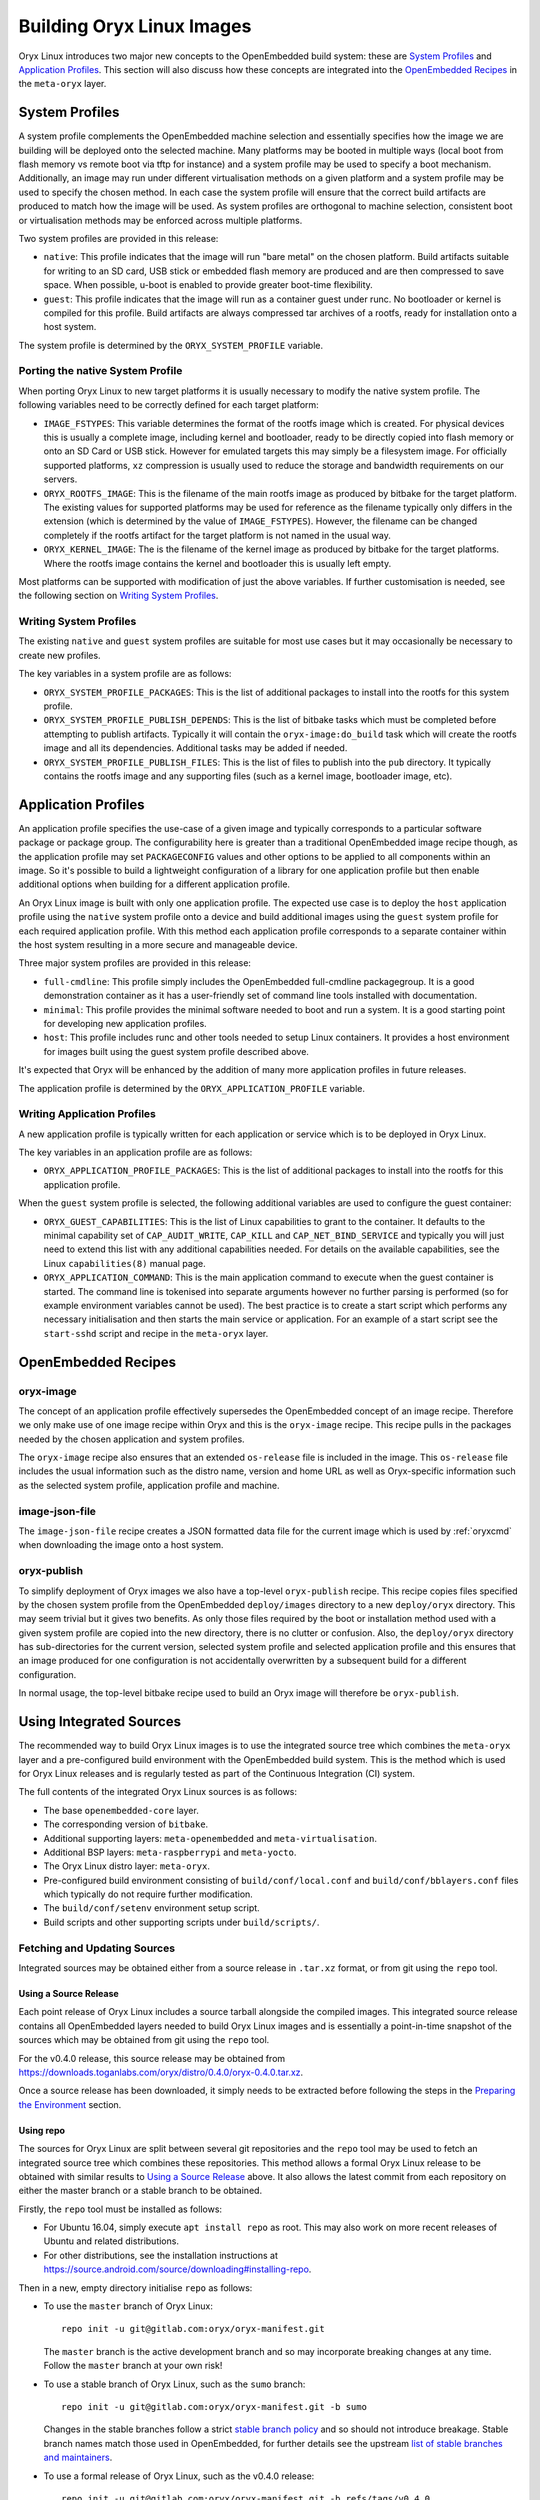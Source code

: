 .. _building_oryx_images:

==========================
Building Oryx Linux Images
==========================

Oryx Linux introduces two major new concepts to the OpenEmbedded build system:
these are `System Profiles`_ and `Application Profiles`_. This section will also
discuss how these concepts are integrated into the `OpenEmbedded Recipes`_ in
the ``meta-oryx`` layer.

.. _system_profiles:

System Profiles
===============

A system profile complements the OpenEmbedded machine selection and essentially
specifies how the image we are building will be deployed onto the selected
machine. Many platforms may be booted in multiple ways (local boot from flash
memory vs remote boot via tftp for instance) and a system profile may be used to
specify a boot mechanism. Additionally, an image may run under different
virtualisation methods on a given platform and a system profile may be used to
specify the chosen method. In each case the system profile will ensure that the
correct build artifacts are produced to match how the image will be used. As
system profiles are orthogonal to machine selection, consistent boot or
virtualisation methods may be enforced across multiple platforms.

Two system profiles are provided in this release:

* ``native``: This profile indicates that the image will run "bare metal" on the
  chosen platform. Build artifacts suitable for writing to an SD card, USB stick
  or embedded flash memory are produced and are then compressed to save space.
  When possible, u-boot is enabled to provide greater boot-time flexibility.

* ``guest``: This profile indicates that the image will run as a container guest
  under runc. No bootloader or kernel is compiled for this profile. Build
  artifacts are always compressed tar archives of a rootfs, ready for
  installation onto a host system.

The system profile is determined by the ``ORYX_SYSTEM_PROFILE`` variable.

Porting the native System Profile
---------------------------------

When porting Oryx Linux to new target platforms it is usually necessary to
modify the native system profile. The following variables need to be correctly
defined for each target platform:

* ``IMAGE_FSTYPES``: This variable determines the format of the rootfs image
  which is created. For physical devices this is usually a complete image,
  including kernel and bootloader, ready to be directly copied into flash memory
  or onto an SD Card or USB stick. However for emulated targets this may simply
  be a filesystem image. For officially supported platforms, ``xz`` compression
  is usually used to reduce the storage and bandwidth requirements on our
  servers.

* ``ORYX_ROOTFS_IMAGE``: This is the filename of the main rootfs image as
  produced by bitbake for the target platform. The existing values
  for supported platforms may be used for reference as the filename typically
  only differs in the extension (which is determined by the value of
  ``IMAGE_FSTYPES``). However, the filename can be changed completely if the
  rootfs artifact for the target platform is not named in the usual way.

* ``ORYX_KERNEL_IMAGE``: The is the filename of the kernel image as produced by
  bitbake for the target platforms. Where the rootfs image contains the kernel
  and bootloader this is usually left empty.

Most platforms can be supported with modification of just the above variables.
If further customisation is needed, see the following section on `Writing System
Profiles`_.

Writing System Profiles
-----------------------

The existing ``native`` and ``guest`` system profiles are suitable for most use
cases but it may occasionally be necessary to create new profiles.

The key variables in a system profile are as follows:

* ``ORYX_SYSTEM_PROFILE_PACKAGES``: This is the list of additional packages to
  install into the rootfs for this system profile.

* ``ORYX_SYSTEM_PROFILE_PUBLISH_DEPENDS``: This is the list of bitbake tasks
  which must be completed before attempting to publish artifacts. Typically it
  will contain the ``oryx-image:do_build`` task which will create the rootfs
  image and all its dependencies. Additional tasks may be added if needed.

* ``ORYX_SYSTEM_PROFILE_PUBLISH_FILES``: This is the list of files to publish
  into the ``pub`` directory. It typically contains the rootfs image and any
  supporting files (such as a kernel image, bootloader image, etc).

.. _application_profiles:

Application Profiles
====================

An application profile specifies the use-case of a given image and typically
corresponds to a particular software package or package group. The
configurability here is greater than a traditional OpenEmbedded image recipe
though, as the application profile may set ``PACKAGECONFIG`` values and other
options to be applied to all components within an image. So it's possible to
build a lightweight configuration of a library for one application profile but
then enable additional options when building for a different application
profile.

An Oryx Linux image is built with only one application profile. The expected use
case is to deploy the ``host`` application profile using the ``native`` system
profile onto a device and build additional images using the ``guest`` system
profile for each required application profile. With this method each application
profile corresponds to a separate container within the host system resulting in
a more secure and manageable device.

Three major system profiles are provided in this release:

* ``full-cmdline``: This profile simply includes the OpenEmbedded full-cmdline
  packagegroup. It is a good demonstration container as it has a user-friendly
  set of command line tools installed with documentation.

* ``minimal``: This profile provides the minimal software needed to boot and run
  a system. It is a good starting point for developing new application profiles.

* ``host``: This profile includes runc and other tools needed to setup Linux
  containers. It provides a host environment for images built using the guest
  system profile described above.

It's expected that Oryx will be enhanced by the addition of many more
application profiles in future releases.

The application profile is determined by the ``ORYX_APPLICATION_PROFILE``
variable.

Writing Application Profiles
----------------------------

A new application profile is typically written for each application or service
which is to be deployed in Oryx Linux.

The key variables in an application profile are as follows:

* ``ORYX_APPLICATION_PROFILE_PACKAGES``: This is the list of additional packages
  to install into the rootfs for this application profile.

When the ``guest`` system profile is selected, the following additional
variables are used to configure the guest container:

* ``ORYX_GUEST_CAPABILITIES``: This is the list of Linux capabilities to grant
  to the container. It defaults to the minimal capability set of
  ``CAP_AUDIT_WRITE``, ``CAP_KILL`` and ``CAP_NET_BIND_SERVICE`` and typically
  you will just need to extend this list with any additional capabilities
  needed. For details on the available capabilities, see the Linux
  ``capabilities(8)`` manual page.

* ``ORYX_APPLICATION_COMMAND``: This is the main application command to execute
  when the guest container is started. The command line is tokenised into
  separate arguments however no further parsing is performed (so for example
  environment variables cannot be used). The best practice is to create a start
  script which performs any necessary initialisation and then starts the main
  service or application. For an example of a start script see the
  ``start-sshd`` script and recipe in the ``meta-oryx`` layer.

OpenEmbedded Recipes
====================

oryx-image
----------

The concept of an application profile effectively supersedes the OpenEmbedded
concept of an image recipe. Therefore we only make use of one image recipe
within Oryx and this is the ``oryx-image`` recipe. This recipe pulls in the
packages needed by the chosen application and system profiles.

The ``oryx-image`` recipe also ensures that an extended ``os-release`` file is
included in the image. This ``os-release`` file includes the usual information
such as the distro name, version and home URL as well as Oryx-specific
information such as the selected system profile, application profile and
machine.

image-json-file
---------------

The ``image-json-file`` recipe creates a JSON formatted data file for the
current image which is used by :ref:`oryxcmd` when downloading the image onto a
host system.

.. _oryx-publish:

oryx-publish
------------

To simplify deployment of Oryx images we also have a top-level ``oryx-publish``
recipe. This recipe copies files specified by the chosen system profile from the
OpenEmbedded ``deploy/images`` directory to a new ``deploy/oryx`` directory. This
may seem trivial but it gives two benefits. As only those files required by the
boot or installation method used with a given system profile are copied into the
new directory, there is no clutter or confusion.  Also, the ``deploy/oryx``
directory has sub-directories for the current version, selected system profile
and selected application profile and this ensures that an image produced for one
configuration is not accidentally overwritten by a subsequent build for a
different configuration.

In normal usage, the top-level bitbake recipe used to build an Oryx image will
therefore be ``oryx-publish``.

Using Integrated Sources
========================

The recommended way to build Oryx Linux images is to use the integrated source
tree which combines the ``meta-oryx`` layer and a pre-configured build
environment with the OpenEmbedded build system. This is the method which is used
for Oryx Linux releases and is regularly tested as part of the Continuous
Integration (CI) system.

The full contents of the integrated Oryx Linux sources is as follows:

* The base ``openembedded-core`` layer.

* The corresponding version of ``bitbake``.

* Additional supporting layers: ``meta-openembedded`` and
  ``meta-virtualisation``.

* Additional BSP layers: ``meta-raspberrypi`` and ``meta-yocto``.

* The Oryx Linux distro layer: ``meta-oryx``.

* Pre-configured build environment consisting of ``build/conf/local.conf`` and
  ``build/conf/bblayers.conf`` files which typically do not require further
  modification.

* The ``build/conf/setenv`` environment setup script.

* Build scripts and other supporting scripts under ``build/scripts/``.

Fetching and Updating Sources
-----------------------------

Integrated sources may be obtained either from a source release in ``.tar.xz``
format, or from git using the ``repo`` tool.

Using a Source Release
++++++++++++++++++++++

Each point release of Oryx Linux includes a source tarball alongside the
compiled images. This integrated source release contains all OpenEmbedded layers
needed to build Oryx Linux images and is essentially a point-in-time snapshot of
the sources which may be obtained from git using the ``repo`` tool.

For the v0.4.0 release, this source release may be obtained from
https://downloads.toganlabs.com/oryx/distro/0.4.0/oryx-0.4.0.tar.xz.

Once a source release has been downloaded, it simply needs to be extracted
before following the steps in the `Preparing the Environment`_ section.

Using repo
++++++++++

The sources for Oryx Linux are split between several git repositories and the
``repo`` tool may be used to fetch an integrated source tree which combines
these repositories. This method allows a formal Oryx Linux release to be
obtained with similar results to `Using a Source Release`_ above. It also allows
the latest commit from each repository on either the master branch or a stable
branch to be obtained.

Firstly, the ``repo`` tool must be installed as follows:

* For Ubuntu 16.04, simply execute ``apt install repo`` as root. This may also
  work on more recent releases of Ubuntu and related distributions.

* For other distributions, see the installation instructions at
  https://source.android.com/source/downloading#installing-repo.

Then in a new, empty directory initialise ``repo`` as follows:

* To use the ``master`` branch of Oryx Linux::

    repo init -u git@gitlab.com:oryx/oryx-manifest.git

  The ``master`` branch is the active development branch and so may incorporate
  breaking changes at any time. Follow the ``master`` branch at your own risk!

* To use a stable branch of Oryx Linux, such as the ``sumo`` branch::

    repo init -u git@gitlab.com:oryx/oryx-manifest.git -b sumo

  Changes in the stable branches follow a strict `stable branch policy
  <https://wiki.yoctoproject.org/wiki/Stable_branch_maintenance#Policies>`_ and
  so should not introduce breakage. Stable branch names match those used in
  OpenEmbedded, for further details see the upstream `list of stable branches
  and maintainers
  <https://wiki.yoctoproject.org/wiki/Stable_branch_maintenance#Policies>`_.

* To use a formal release of Oryx Linux, such as the v0.4.0 release::

    repo init -u git@gitlab.com:oryx/oryx-manifest.git -b refs/tags/v0.4.0

  For other tagged releases, ensure that the ``refs/tags/`` prefix is used in
  the ``repo init`` command.

Once ``repo`` has been initialised, sources may be obtained by running ``repo
sync``. To update sources at a later date, simply re-run ``repo sync``.

Preparing the Environment
-------------------------

Once the Oryx Linux source tree has been downloaded, simply source the
``build/conf/setenv`` script in a bash shell to prepare the environment for a
build::

    source build/conf/setenv

Build Script
------------

Once you have sourced the ``setenv`` script, you can use run-build::

    scripts/run-build.py [-C] [-L] [-V VERSION] [-M MACHINE] [-S SYSTEM_PROFILE] \
        [-A APPLICATION_PROFILE]

This script uses bitbake to build the recipe specified by :ref:`oryx-publish`.

Output files from run-build are saved in the pub directory, which is divided
into subdirectories by, respectively: version, machine, system profile, and
application profile. As well as the build output, this contains the log file
if you have chosen -L, and a ``FAILED`` file if the build itself has failed.

Customising a build
+++++++++++++++++++

There are a number of ways available to customise your build.

* ``-V VERSION``: Sets the ORYX_VERSION variable.

    * Allows you to specify the version string used to identify this build.
    * The default value is "dev".

* ``-S SYSTEM_PROFILE``: System profile selection.

    * This sets the ORYX_SYSTEM_PROFILE variable.
    * See the :ref:`system_profiles` section for details on how system profiles
      work, and what options are available.
    * The default value is "native".

* ``-A APPLICATION_PROFILE``: Application profile selection.

    * This sets the ORYX_APPLICATION_PROFILE variable.
    * See the :ref:`application_profiles` section for details on application
      profiles, as well as the options available.
    * The default value is "minimal".

* ``-M MACHINE``: Machine selection.

    * This sets the MACHINE variable.
    * Supported machines are: ``qemux86``, ``qemux86-64``, ``raspberrypi``,
      ``raspberrypi2``, ``raspberrypi3``, ``raspberrypi3-64`` and
      ``beaglebone-yocto``.
    * The default value is "qemux86".

* ``-C``: Performs a clean build.

    * Removes the contents of the tmp directory before running bitbake.
    * The default is not to perform a clean build, leaving the previous content
      of the tmp directory intact.

* ``-L``, ``--logs``: Captures and archives log files.

    * Log files are copied from the tmp directory into a ``logs.tar.gz`` file
      located in:
      ``pub/${ORYX_VERSION}/${MACHINE}/${ORYX_SYSTEM_PROFILE}/${ORYX_APPLICATION_PROFILE}``.
    * The default is not to capture log files.

For example::

    scripts/run-build.py -S native -A host -C

Performs a clean build using the ``native`` system profile and the ``host``
application profile.

Using Bitbake Directly
----------------------

During development it may be desirable to use bitbake directly, for example to
build a particular recipe rather than a whole image. First, source the
configuration script as described in `Preparing the Environment`_. Then it is
possible to invoke bitbake from the build directory in the usual way.

Typically the ``MACHINE`` value is selected on the command line when running
bitbake directly to avoid the need to modify ``local.conf``.

For example, to build just ``bash`` for the ``raspberrypi3`` device::

    MACHINE=raspberrypi3 bitbake bash

Using meta-oryx as a Standalone Layer
=====================================

Although the above method of `Using Integrated Sources`_ is preferred as this is
the tested and supported method, it's also possible to use the ``meta-oryx``
layer as a traditional OpenEmbedded layer. This layer may be obtained from the
git repository at https://gitlab.com/oryx/meta-oryx and added into an
OpenEmbedded build environment as normal.

Once the ``meta-oryx`` layer has been added to the OpenEmbedded build
environment, the following variables should be set in ``conf/local.conf`` or
another appropriate location to fully configure the Oryx Linux distribution:

* Set the distro: ``DISTRO = "oryx"``.

* Set the Oryx Linux version: ``ORYX_VERSION = "custom"``. Using a unique
  version string here will help identify this build.

* Choose a :ref:`System Profile <system_profiles>`:
  ``ORYX_SYSTEM_PROFILE = "native"``.

* Choose an :ref:`Application Profile <application_profiles>`:
  ``ORYX_APPLICATION_PROFILE = "minimal"``.

Once these variables are set appropriately, ``bitbake`` may be executed as
normal. As discussed in the section on `OpenEmbedded Recipes`, the top-level
command to build an Oryx Linux image is typically ``bitbake oryx-publish``.
